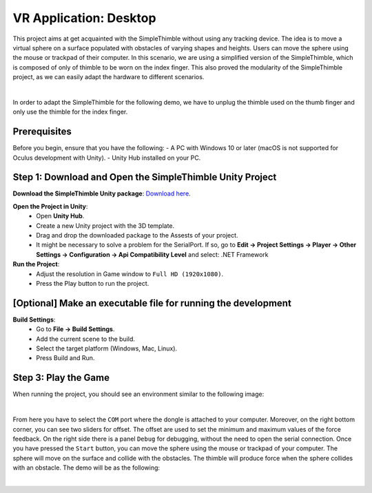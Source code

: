 VR Application: Desktop 
+++++++++++++++++++++++++++++++++++++++++++++

This project aims at get acquainted with the SimpleThimble without using any tracking device. The idea is to move a virtual sphere on a surface populated with obstacles of varying shapes and heights. Users can move the sphere using the mouse or trackpad of their computer. In this scenario, we are using a simplified version of the SimpleThimble, which is composed of only of thimble to be worn on the index finger. This also proved the modularity of the SimpleThimble project, as we can easily adapt the hardware to different scenarios.

.. image:: desktop_app.png
   :alt: pref
   :width: 700 px
   :align: center

|

In order to adapt the SimpleThimble for the following demo, we have to unplug the thimble used on the thumb finger and only use the thimble for the index finger. 


Prerequisites
-------------

Before you begin, ensure that you have the following:
- A PC with Windows 10 or later (macOS is not supported for Oculus development with Unity).
- Unity Hub installed on your PC.

**Step 1**: Download and Open the SimpleThimble Unity Project
---------------------------------------------------------

**Download the SimpleThimble Unity package**: `Download here <SimpleThimble_desktopApp.unitypackage>`_.

**Open the Project in Unity**:  
   - Open **Unity Hub**.
   - Create a new Unity project with the 3D template.
   - Drag and drop the downloaded package to the Assests of your project.
   - It might be necessary to solve a problem for the SerialPort. If so, go to **Edit -> Project Settings -> Player -> Other Settings -> Configuration -> Api Compatibility Level** and select: .NET Framework

**Run the Project**:  
   - Adjust the resolution in Game window to ``Full HD (1920x1080)``.
   - Press the Play button to run the project.


**[Optional]** Make an executable file for running the development
--------------------------------------------------------------

**Build Settings**:  
   - Go to **File -> Build Settings**.
   - Add the current scene to the build.
   - Select the target platform (Windows, Mac, Linux).
   - Press Build and Run.


**Step 3**: Play the Game
---------------------
When running the project, you should see an environment similar to the following image:

.. image:: start_desktop.png
   :alt: pref
   :width: 700 px
   :align: center

|

From here you have to select the ``COM`` port where the dongle is attached to your computer. Moreover, on the right bottom corner, you can see two sliders for offset. The offset are used to set the minimum and maximum values of the force feedback. On the right side there is a panel ``Debug`` for debugging, without the need to open the serial connection. Once you have pressed the ``Start`` button, you can move the sphere using the mouse or trackpad of your computer. The sphere will move on the surface and collide with the obstacles. The thimble will produce force when the sphere collides with an obstacle. The demo will be as the following:

.. image:: desktopApp.gif
   :alt: pref
   :width: 700 px
   :align: center

|

